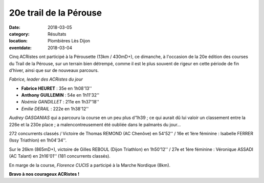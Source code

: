 20e trail de la Pérouse
=======================

:date: 2018-03-05
:category: Résultats
:location: Plombières Lès Dijon
:eventdate: 2018-03-04

Cinq ACRistes ont participé à la Pérousette (13km / 430mD+), ce dimanche, à l'occasion de la 20e édition des courses du Trail de la Pérouse, sur un terrain bien détrempé, comme il est le plus souvent de rigeur en  cette période de fin d'hiver, ainsi que sur de nouveaux parcours.

.. image:: http://assets.acr-dijon.org/per18.jpg

*Fabrice, leader des ACRistes du jour*

- **Fabrice HEURET** : 35e en 1h08'13''
- **Anthony GUILLEMIN** : 54e en 1h11'32''
- *Noémie GANDILLET* : 211e en 1h37'18''
- *Emilie DERAIL* : 222e en 1h38'12''

*Audrey GASGANIAS* qui a parcouru la course en un peu plus d'1h39 ; ce qui aurait dû lui valoir un classement entre la 226e et la 230e place ; a malencontreusement été oubliée dans le palmarès du jour...

272 concurrents classés / Victoire de Thomas REMOND (AC Chenôve) en 54'52'' / 16e et 1ère féminine : Isabelle FERRER (Issy Triathlon) en 1h04'34''.

Sur le 26km (865mD+), victoire de Gilles REBOUL (Dijon Triathlon) en 1h50'12'' / 27e et 1ère féminine : Véronique ASSADI (AC Talant) en 2h16'01'' (181 concurrents classés).

En marge de la course, *Florence CUCIS* a participé à la Marche Nordique (8km).

**Bravo à nos courageux ACRistes !**
